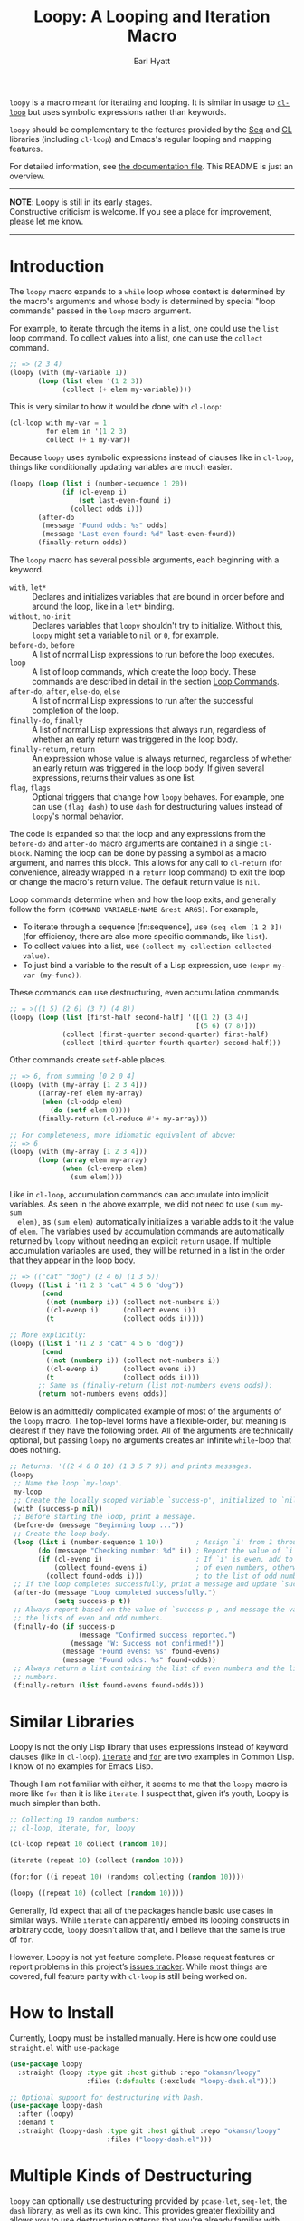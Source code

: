 #+title: Loopy: A Looping and Iteration Macro
#+author: Earl Hyatt
#+export_file_name: loopy

# Make sure to export all headings as such.  Otherwise, some links to
# sub-headings won’t work.
#+options: H:6
# Some parsers require this option to export footnotes.
#+options: f:t

=loopy= is a macro meant for iterating and looping.  It is similar in usage to
[[https://www.gnu.org/software/emacs/manual/html_node/cl/Loop-Facility.html#Loop-Facility][~cl-loop~]] but uses symbolic expressions rather than keywords.

=loopy= should be complementary to the features provided by the [[https://www.gnu.org/software/emacs/manual/html_node/elisp/Sequences-Arrays-Vectors.html][Seq]] and [[https://www.gnu.org/software/emacs/manual/html_node/cl/index.html][CL]]
libraries (including ~cl-loop~) and Emacs's regular looping and mapping
features.

For detailed information, see [[file:doc/loopy-doc.org][the documentation file]].  This README is just an
overview.

-----
#+begin_center
*NOTE*: Loopy is still in its early stages.\\
Constructive criticism is welcome.  If you see a place for improvement,
please let me know.
#+end_center
-----

# This auto-generated by toc-org.
* Table of Contents                                                :TOC:noexport:
- [[#introduction][Introduction]]
- [[#similar-libraries][Similar Libraries]]
- [[#how-to-install][How to Install]]
- [[#multiple-kinds-of-destructuring][Multiple Kinds of Destructuring]]
- [[#adding-custom-commands][Adding Custom Commands]]
- [[#comparing-to-cl-loop][Comparing to =cl-loop=]]
- [[#real-world-examples][Real-World Examples]]

* Introduction

  The ~loopy~ macro expands to a ~while~ loop whose context is determined by the
  macro's arguments and whose body is determined by special "loop commands"
  passed in the =loop= macro argument.

  For example, to iterate through the items in a list, one could use the =list=
  loop command.  To collect values into a list, one can use the =collect=
  command.

  #+begin_src emacs-lisp
    ;; => (2 3 4)
    (loopy (with (my-variable 1))
           (loop (list elem '(1 2 3))
                 (collect (+ elem my-variable))))
  #+end_src

  This is very similar to how it would be done with ~cl-loop~:

  #+begin_src emacs-lisp
    (cl-loop with my-var = 1
             for elem in '(1 2 3)
             collect (+ i my-var))
  #+end_src

  Because ~loopy~ uses symbolic expressions instead of clauses like in
  ~cl-loop~, things like conditionally updating variables are much easier.

  #+begin_src emacs-lisp
    (loopy (loop (list i (number-sequence 1 20))
                 (if (cl-evenp i)
                     (set last-even-found i)
                   (collect odds i)))
           (after-do
            (message "Found odds: %s" odds)
            (message "Last even found: %d" last-even-found))
           (finally-return odds))
  #+end_src

  The =loopy= macro has several possible arguments, each beginning with a
  keyword.

  - =with=, =let*= :: Declares and initializes variables that are bound in order
    before and around the loop, like in a =let*= binding.
  - =without=, =no-init= :: Declares variables that ~loopy~ shouldn't try to
    initialize.  Without this, ~loopy~ might set a variable to ~nil~ or ~0~, for
    example.
  - =before-do=, =before= :: A list of normal Lisp expressions to run before the loop
    executes.
  - =loop= :: A list of loop commands, which create the loop body.  These
    commands are described in detail in the section [[file:doc/loopy.org::#loop-commands][Loop Commands]].
  - =after-do=, =after=, =else-do=, =else= :: A list of normal Lisp expressions
    to run after the successful completion of the loop.
  - =finally-do=, =finally= :: A list of normal Lisp expressions that always
    run, regardless of whether an early return was triggered in the loop body.
  - =finally-return=, =return= :: An expression whose value is always returned,
    regardless of whether an early return was triggered in the loop body.  If
    given several expressions, returns their values as one list.
  - =flag=, =flags= :: Optional triggers that change how ~loopy~ behaves.  For
    example, one can use =(flag dash)= to use =dash= for destructuring values
    instead of ~loopy~'s normal behavior.

  The code is expanded so that the loop and any expressions from the =before-do=
  and =after-do= macro arguments are contained in a single ~cl-block~.  Naming
  the loop can be done by passing a symbol as a macro argument, and names this
  block.  This allows for any call to ~cl-return~ (for convenience, already
  wrapped in a =return= loop command) to exit the loop or change the macro's
  return value.  The default return value is ~nil~.

  Loop commands determine when and how the loop exits, and generally follow the
  form =(COMMAND VARIABLE-NAME &rest ARGS)=.  For example,

  - To iterate through a sequence [fn:sequence], use =(seq elem [1 2 3])= (for
    efficiency, there are also more specific commands, like =list=).
  - To collect values into a list, use =(collect my-collection collected-value)=.
  - To just bind a variable to the result of a Lisp expression, use
    =(expr my-var (my-func))=.


  These commands can use destructuring, even accumulation commands.
  #+begin_src emacs-lisp
    ;; = >((1 5) (2 6) (3 7) (4 8))
    (loopy (loop (list [first-half second-half] '([(1 2) (3 4)]
                                                  [(5 6) (7 8)]))
                 (collect (first-quarter second-quarter) first-half)
                 (collect (third-quarter fourth-quarter) second-half)))
  #+end_src

  Other commands create ~setf~-able places.

  #+begin_src emacs-lisp
    ;; => 6, from summing [0 2 0 4]
    (loopy (with (my-array [1 2 3 4]))
           ((array-ref elem my-array)
            (when (cl-oddp elem)
              (do (setf elem 0))))
           (finally-return (cl-reduce #'+ my-array)))

    ;; For completeness, more idiomatic equivalent of above:
    ;; => 6
    (loopy (with (my-array [1 2 3 4]))
           (loop (array elem my-array)
                 (when (cl-evenp elem)
                   (sum elem))))
  #+end_src

  Like in ~cl-loop~, accumulation commands can accumulate into implicit
  variables.  As seen in the above example, we did not need to use =(sum my-sum
  elem)=, as =(sum elem)= automatically initializes a variable adds to it the
  value of =elem=.  The variables used by accumulation commands are
  automatically returned by ~loopy~ without needing an explicit ~return~ usage.
  If multiple accumulation variables are used, they will be returned in a list
  in the order that they appear in the loop body.

  #+begin_src emacs-lisp
    ;; => (("cat" "dog") (2 4 6) (1 3 5))
    (loopy ((list i '(1 2 3 "cat" 4 5 6 "dog"))
            (cond
             ((not (numberp i)) (collect not-numbers i))
             ((cl-evenp i)      (collect evens i))
             (t                 (collect odds i)))))

    ;; More explicitly:
    (loopy ((list i '(1 2 3 "cat" 4 5 6 "dog"))
            (cond
             ((not (numberp i)) (collect not-numbers i))
             ((cl-evenp i)      (collect evens i))
             (t                 (collect odds i))))
           ;; Same as (finally-return (list not-numbers evens odds)):
           (return not-numbers evens odds))
  #+end_src

  Below is an admittedly complicated example of most of the arguments of the
  ~loopy~ macro.  The top-level forms have a flexible-order, but meaning is
  clearest if they have the following order.  All of the arguments are
  technically optional, but passing ~loopy~ no arguments creates an infinite
  ~while~-loop that does nothing.

  #+BEGIN_SRC emacs-lisp
    ;; Returns: '((2 4 6 8 10) (1 3 5 7 9)) and prints messages.
    (loopy
     ;; Name the loop `my-loop'.
     my-loop
     ;; Create the locally scoped variable `success-p', initialized to `nil'.
     (with (success-p nil))
     ;; Before starting the loop, print a message.
     (before-do (message "Beginning loop ..."))
     ;; Create the loop body.
     (loop (list i (number-sequence 1 10))        ; Assign `i' from 1 through 10.
           (do (message "Checking number: %d" i)) ; Report the value of `i'.
           (if (cl-evenp i)                       ; If `i' is even, add to the list
               (collect found-evens i)            ; of even numbers, otherwise add
             (collect found-odds i)))             ; to the list of odd numbers.
     ;; If the loop completes successfully, print a message and update `success-p'.
     (after-do (message "Loop completed successfully.")
               (setq success-p t))
     ;; Always report based on the value of `success-p', and message the value of
     ;; the lists of even and odd numbers.
     (finally-do (if success-p
                     (message "Confirmed success reported.")
                   (message "W: Success not confirmed!"))
                 (message "Found evens: %s" found-evens)
                 (message "Found odds: %s" found-odds))
     ;; Always return a list containing the list of even numbers and the list of odd
     ;; numbers.
     (finally-return (list found-evens found-odds)))
  #+END_SRC

* Similar Libraries
  Loopy is not the only Lisp library that uses expressions instead of keyword
  clauses (like in =cl-loop=).  [[https://common-lisp.net/project/iterate/][=iterate=]] and [[https://github.com/Shinmera/for/][=for=]] are two examples in Common
  Lisp.  I know of no examples for Emacs Lisp.

  Though I am not familiar with either, it seems to me that the =loopy= macro is
  more like =for= than it is like =iterate=.  I suspect that, given it’s youth,
  Loopy is much simpler than both.

  #+begin_src emacs-lisp
    ;; Collecting 10 random numbers:
    ;; cl-loop, iterate, for, loopy

    (cl-loop repeat 10 collect (random 10))

    (iterate (repeat 10) (collect (random 10)))

    (for:for ((i repeat 10) (randoms collecting (random 10))))

    (loopy ((repeat 10) (collect (random 10))))
  #+end_src

  Generally, I’d expect that all of the packages handle basic use cases in
  similar ways.  While =iterate= can apparently embed its looping constructs in
  arbitrary code, =loopy= doesn’t allow that, and I believe that the same is
  true of =for=.

  However, Loopy is not yet feature complete.  Please request features or report
  problems in this project’s [[https://github.com/okamsn/loopy/issues][issues tracker]].  While most things are covered,
  full feature parity with =cl-loop= is still being worked on.

* How to Install
  Currently, Loopy must be installed manually.  Here is how one could use
  ~straight.el~ with ~use-package~

  #+begin_src emacs-lisp
    (use-package loopy
      :straight (loopy :type git :host github :repo "okamsn/loopy"
                       :files (:defaults (:exclude "loopy-dash.el"))))

    ;; Optional support for destructuring with Dash.
    (use-package loopy-dash
      :after (loopy)
      :demand t
      :straight (loopy-dash :type git :host github :repo "okamsn/loopy"
                            :files ("loopy-dash.el")))
  #+end_src

* Multiple Kinds of Destructuring

  ~loopy~ can optionally use destructuring provided by ~pcase-let~, ~seq-let~,
  the =dash= library, as well as its own kind.  This provides greater
  flexibility and allows you to use destructuring patterns that you're already
  familiar with.

  These features can be enabled with "flags", described in the section
  [[file:doc/loopy-doc.org::*Changing the Macro's Behavior with Flags][Changing the Macro's Behavior with Flags]] in the documentation.

  Here are a few examples that demonstrate how ~loopy~ can use destructuring
  with accumulation commands.

  #+begin_src emacs-lisp
    (require 'loopy-dash)
    ;; => (((1 (2 3)) (4 (5 6))) ; whole
    ;;     (1 4)                 ; i
    ;;     (3 6))                ; k
    (loopy (flag dash)
           (loop (list elem '((1 (2 3)) (4 (5 6))))
                 (collect (whole &as i (_ k)) elem)))

    ;; = > ((3 5) (4 6))
    (loopy (flag dash)
           ((list (&plist :a a  :b b)
                  '((:a 3  :b 4 :c 7) (:g 8 :a 5 :b 6)))
            (collect a-vals a)
            (collect b-vals b)))

    (require 'loopy-pcase)
    ;; => ((1 4) (3 6))
    (loopy (flag pcase)
           (loop (list elem '((1 (2 3)) (4 (5 6))))
                 (collect `(,a (,_ ,b)) elem)))

    ;; => ((1 6) (3 8) ([4 5] [9 10]))
    (require 'loopy-seq)
    (loopy (flag seq)
           (loop (list elem '([1 2 3 4 5] [6 7 8 9 10]))
                 (collect [a _ b &rest c] elem)))
  #+end_src

  For more on how =dash= does destructuring, see their documentation on the [[https://github.com/magnars/dash.el#-let-varlist-rest-body][-let]]
  form.

* Adding Custom Commands
  :PROPERTIES:
  :CUSTOM_ID: adding-custom-commands
  :END:

  It is easy to create custom commands for Loopy.  To see how, see the section
  [[file:doc/loopy-doc.org::#adding-custom-commands][Adding Custom Commands]] in the documentation or a copy of this information on
  the wiki page [[https://github.com/okamsn/loopy/wiki/Custom-Commands][Custom Commands]].

* Comparing to =cl-loop=
  :PROPERTIES:
  :CUSTOM_ID: how-does-it-compare-to-other-approaches
  :END:

  See the wiki page [[https://github.com/okamsn/loopy/wiki/Versus-%60cl-loop%60][Versus =cl-loop=]].


* Real-World Examples

  See the wiki page [[https://github.com/okamsn/loopy/wiki/Examples][Examples]].

# Local Variables:
# org-link-file-path-type: relative
# End:
